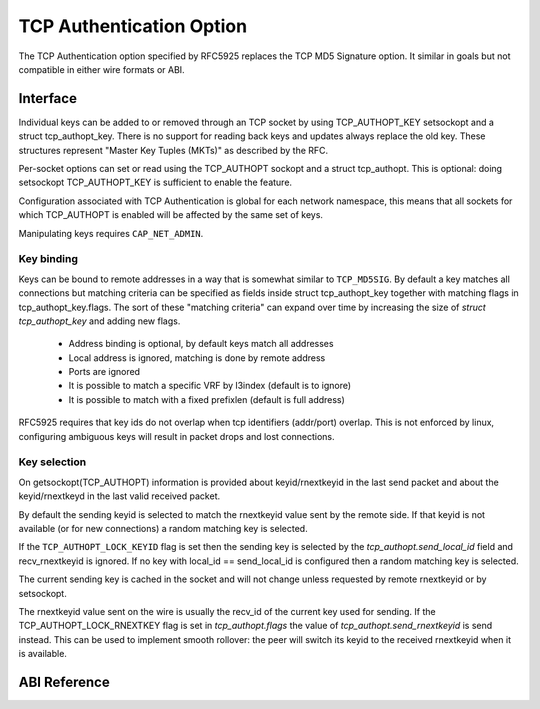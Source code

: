 .. SPDX-License-Identifier: GPL-2.0

=========================
TCP Authentication Option
=========================

The TCP Authentication option specified by RFC5925 replaces the TCP MD5
Signature option. It similar in goals but not compatible in either wire formats
or ABI.

Interface
=========

Individual keys can be added to or removed through an TCP socket by using
TCP_AUTHOPT_KEY setsockopt and a struct tcp_authopt_key. There is no
support for reading back keys and updates always replace the old key. These
structures represent "Master Key Tuples (MKTs)" as described by the RFC.

Per-socket options can set or read using the TCP_AUTHOPT sockopt and a struct
tcp_authopt. This is optional: doing setsockopt TCP_AUTHOPT_KEY is sufficient to
enable the feature.

Configuration associated with TCP Authentication is global for each network
namespace, this means that all sockets for which TCP_AUTHOPT is enabled will
be affected by the same set of keys.

Manipulating keys requires ``CAP_NET_ADMIN``.

Key binding
-----------

Keys can be bound to remote addresses in a way that is somewhat similar to
``TCP_MD5SIG``. By default a key matches all connections but matching criteria can
be specified as fields inside struct tcp_authopt_key together with matching
flags in tcp_authopt_key.flags. The sort of these "matching criteria" can
expand over time by increasing the size of `struct tcp_authopt_key` and adding
new flags.

 * Address binding is optional, by default keys match all addresses
 * Local address is ignored, matching is done by remote address
 * Ports are ignored
 * It is possible to match a specific VRF by l3index (default is to ignore)
 * It is possible to match with a fixed prefixlen (default is full address)

RFC5925 requires that key ids do not overlap when tcp identifiers (addr/port)
overlap. This is not enforced by linux, configuring ambiguous keys will result
in packet drops and lost connections.

Key selection
-------------

On getsockopt(TCP_AUTHOPT) information is provided about keyid/rnextkeyid in
the last send packet and about the keyid/rnextkeyd in the last valid received
packet.

By default the sending keyid is selected to match the rnextkeyid value sent by
the remote side. If that keyid is not available (or for new connections) a
random matching key is selected.

If the ``TCP_AUTHOPT_LOCK_KEYID`` flag is set then the sending key is selected
by the `tcp_authopt.send_local_id` field and recv_rnextkeyid is ignored. If no
key with local_id == send_local_id is configured then a random matching key is
selected.

The current sending key is cached in the socket and will not change unless
requested by remote rnextkeyid or by setsockopt.

The rnextkeyid value sent on the wire is usually the recv_id of the current
key used for sending. If the TCP_AUTHOPT_LOCK_RNEXTKEY flag is set in
`tcp_authopt.flags` the value of `tcp_authopt.send_rnextkeyid` is send
instead.  This can be used to implement smooth rollover: the peer will switch
its keyid to the received rnextkeyid when it is available.

ABI Reference
=============

.. kernel-doc:: include/uapi/linux/tcp.h
   :identifiers: tcp_authopt tcp_authopt_flag tcp_authopt_key tcp_authopt_key_flag tcp_authopt_alg
